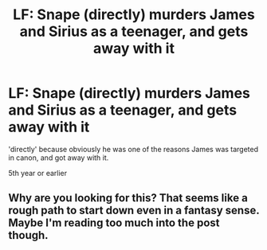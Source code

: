 #+TITLE: LF: Snape (directly) murders James and Sirius as a teenager, and gets away with it

* LF: Snape (directly) murders James and Sirius as a teenager, and gets away with it
:PROPERTIES:
:Author: j3llyf1shh
:Score: 3
:DateUnix: 1549233851.0
:DateShort: 2019-Feb-04
:FlairText: Request
:END:
'directly' because obviously he was one of the reasons James was targeted in canon, and got away with it.

5th year or earlier


** Why are you looking for this? That seems like a rough path to start down even in a fantasy sense. Maybe I'm reading too much into the post though.
:PROPERTIES:
:Author: MrIii
:Score: 3
:DateUnix: 1549247815.0
:DateShort: 2019-Feb-04
:END:
